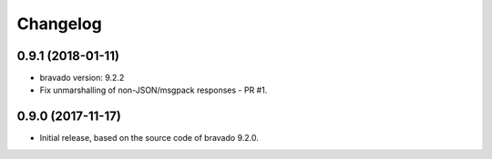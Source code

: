 Changelog
=========

0.9.1 (2018-01-11)
------------------
- bravado version: 9.2.2
- Fix unmarshalling of non-JSON/msgpack responses - PR #1.

0.9.0 (2017-11-17)
------------------
- Initial release, based on the source code of bravado 9.2.0.
